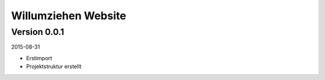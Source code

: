 ####################
Willumziehen Website
####################


=============
Version 0.0.1
=============

2015-08-31

- Erstimport

- Projektstruktur erstellt

